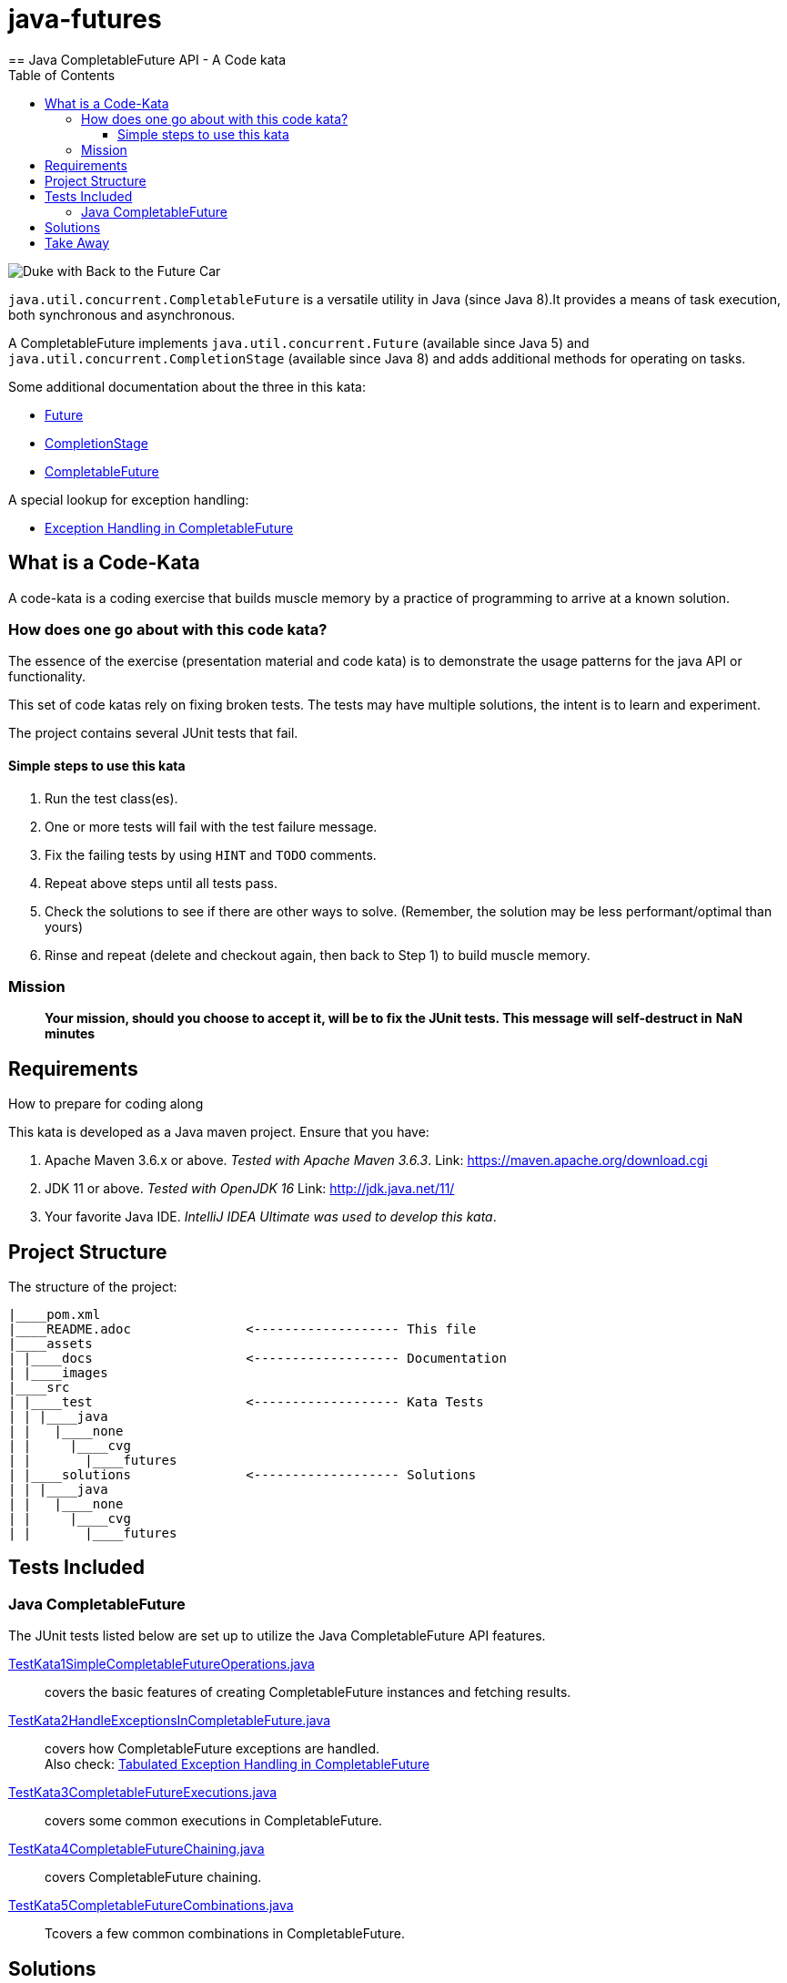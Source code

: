 = java-futures
:toc:
:toclevels: 4
== Java CompletableFuture API - A Code kata

image:assets/images/DukeCompletableFuture.png[Duke with Back to the Future Car]

`java.util.concurrent.CompletableFuture` is a versatile utility in Java (since Java 8).It provides a means of task execution, both synchronous and asynchronous.

A CompletableFuture implements `java.util.concurrent.Future` (available since Java 5) and `java.util.concurrent.CompletionStage` (available since Java 8) and adds additional methods for operating on tasks.

Some additional documentation about the three in this kata:

* link:assets/docs/Future.adoc[Future]
* link:assets/docs/CompletionStage.adoc[CompletionStage]
* link:assets/docs/CompletableFuture.adoc[CompletableFuture]

A special lookup for exception handling:

* link:assets/docs/Exceptions.adoc[Exception Handling in CompletableFuture]

== What is a Code-Kata

A code-kata is a coding exercise that builds muscle memory by a practice of programming to arrive
at a known solution.

=== How does one go about with this code kata?

The essence of the exercise (presentation material and code kata) is to demonstrate the
usage patterns for the java API or functionality.

This set of code katas rely on fixing broken tests. The tests may have multiple solutions, the
intent is to learn and experiment.

The project contains several JUnit tests that fail.

==== Simple steps to use this kata

. Run the test class(es).
. One or more tests will fail with the test failure message.
. Fix the failing tests by using `HINT` and `TODO` comments.
. Repeat above steps until all tests pass.
. Check the solutions to see if there are other ways to solve.
(Remember, the solution may be less performant/optimal than yours)
. Rinse and repeat (delete and checkout again, then back to Step 1) to build muscle memory.

=== Mission
> ***Your mission**, should you choose to accept it, will be to fix the JUnit tests. This
message will self-destruct in* **NaN** *minutes*

== Requirements
How to prepare for coding along

This kata is developed as a Java maven project. Ensure that you have:

. Apache Maven 3.6.x or above. _Tested with Apache Maven 3.6.3_.
    Link: https://maven.apache.org/download.cgi

. JDK 11 or above. _Tested with OpenJDK 16_
    Link: http://jdk.java.net/11/

. Your favorite Java IDE. _IntelliJ IDEA Ultimate was used to develop this kata_.

== Project Structure

The structure of the project:

[source]
----
|____pom.xml
|____README.adoc               <------------------- This file
|____assets
| |____docs                    <------------------- Documentation
| |____images
|____src
| |____test                    <------------------- Kata Tests
| | |____java
| |   |____none
| |     |____cvg
| |       |____futures
| |____solutions               <------------------- Solutions
| | |____java
| |   |____none
| |     |____cvg
| |       |____futures
----

== Tests Included

=== Java CompletableFuture

The JUnit tests listed below are set up to utilize the Java CompletableFuture API features.


link:src/test/java/none/cvg/futures/TestKata1SimpleCompletableFutureOperations.java[TestKata1SimpleCompletableFutureOperations.java]:: covers the basic features of creating CompletableFuture instances and fetching results.

link:src/test/java/none/cvg/futures/TestKata2HandleExceptionsInCompletableFuture.java[TestKata2HandleExceptionsInCompletableFuture.java]:: covers how CompletableFuture exceptions are handled. +
Also check: link:assets/docs/Exceptions.adoc[Tabulated Exception Handling in CompletableFuture]

link:src/test/java/none/cvg/futures/TestKata3CompletableFutureExecutions.java[TestKata3CompletableFutureExecutions.java]:: covers some common executions in CompletableFuture.

link:src/test/java/none/cvg/futures/TestKata4CompletableFutureChaining.java[TestKata4CompletableFutureChaining.java]:: covers CompletableFuture chaining.

link:src/test/java/none/cvg/futures/TestKata5CompletableFutureCombinations.java[TestKata5CompletableFutureCombinations.java]:: Tcovers a few common combinations in CompletableFuture.


== Solutions

.Solutions for each test
|===
| Kata Test | Solution

|link:src/test/java/none/cvg/futures/TestKata1SimpleCompletableFutureOperations.java[TestKata1SimpleCompletableFutureOperations.java]
|link:src/solutions/java/none/cvg/futures/TestSolution1SimpleCompletableFutureOperations.java[TestSolution1SimpleCompletableFutureOperations.java]

|link:src/test/java/none/cvg/futures/TestKata2HandleExceptionsInCompletableFuture.java[TestKata2HandleExceptionsInCompletableFuture.java]
|link:src/solutions/java/none/cvg/futures/TestSolution2HandleExceptionsInCompletableFuture.java[TestSolution2HandleExceptionsInCompletableFuture.java].

|link:src/test/java/none/cvg/futures/TestKata3CompletableFutureExecutions.java[TestKata3CompletableFutureExecutions.java]
|link:src/solutions/java/none/cvg/futures/TestSolution3CompletableFutureExecutions.java[TestSolution3CompletableFutureExecutions.java]

|link:src/test/java/none/cvg/futures/TestKata4CompletableFutureChaining.java[TestKata4CompletableFutureChaining.java]
|link:src/solutions/java/none/cvg/futures/TestSolution4CompletableFutureChaining.java[TestSolution4CompletableFutureChaining.java]

|link:src/test/java/none/cvg/futures/TestKata5CompletableFutureCombinations.java[TestKata5CompletableFutureCombinations.java]
|link:src/solutions/java/none/cvg/futures/TestSolution5CompletableFutureCombinations.java[TestSolution5CompletableFutureCombinations.java]

|===


== Take Away

The key take-away from this kata is a solid understanding of the Java CompletableFuture API.
